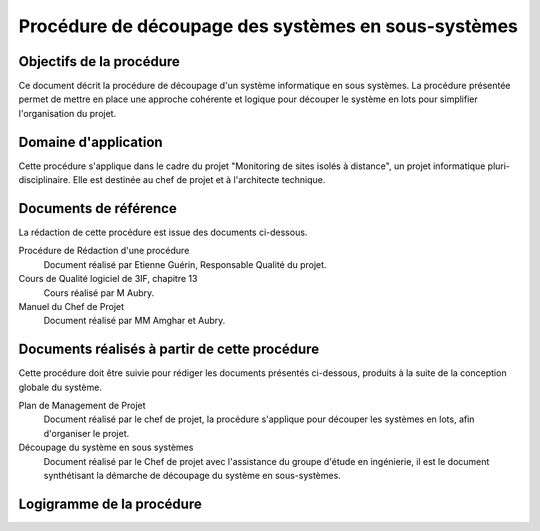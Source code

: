 Procédure de découpage des systèmes en sous-systèmes
####################################################

Objectifs de la procédure
=========================

Ce document décrit la procédure de découpage d'un système informatique en sous
systèmes. La procédure présentée permet de mettre en place une approche
cohérente et logique pour découper le système en lots pour simplifier
l'organisation du projet.

Domaine d'application
=====================

Cette procédure s'applique dans le cadre du projet "Monitoring de sites isolés
à distance", un projet informatique pluri-disciplinaire. Elle est destinée au
chef de projet et à l'architecte technique.

Documents de référence
======================

La rédaction de cette procédure est issue des documents ci-dessous.

Procédure de Rédaction d'une procédure
 Document réalisé par Etienne Guérin, Responsable Qualité du projet.

Cours de Qualité logiciel de 3IF, chapitre 13
 Cours réalisé par M Aubry.

Manuel du Chef de Projet
 Document réalisé par MM Amghar et Aubry.

Documents réalisés à partir de cette procédure
==============================================

Cette procédure doit être suivie pour rédiger les documents présentés
ci-dessous, produits à la suite de la conception globale du système.

Plan de Management de Projet
 Document réalisé par le chef de projet, la procédure s'applique pour découper
 les systèmes en lots, afin d'organiser le projet.
Découpage du système en sous systèmes
 Document réalisé par le Chef de projet avec l'assistance du groupe d'étude en
 ingénierie, il est le document synthétisant la démarche de découpage du
 système en sous-systèmes.

Logigramme de la procédure
==========================

.. image:: Flowchart.png
   :scale: 100%
